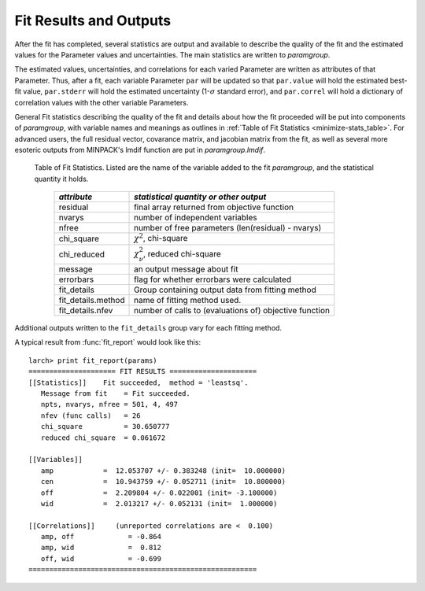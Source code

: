 .. _fitting-results-sec:

============================
Fit Results and Outputs
============================

After the fit has completed, several statistics are output and available to
describe the quality of the fit and the estimated values for the Parameter
values and uncertainties.  The main statistics are written to *paramgroup*.

The estimated values, uncertainties, and correlations for each varied
Parameter are written as attributes of that Parameter.  Thus, after a fit,
each variable Parameter ``par`` will be updated so that ``par.value`` will
hold the estimated best-fit value, ``par.stderr`` will hold the estimated
uncertainty (1-:math:`\sigma` standard error), and ``par.correl`` will hold
a dictionary of correlation values with the other variable Parameters.

General Fit statistics describing the quality of the fit and details about
how the fit proceeded will be put into components of *paramgroup*, with
variable names and meanings as outlines in
:ref:`Table of Fit Statistics <minimize-stats_table>`.  For advanced users,
the full residual vector,
covarance matrix, and jacobian matrix from the fit, as well as several more
esoteric outputs from MINPACK's lmdif function are put in
*paramgroup.lmdif*.

.. _minimize-stats_table:

   Table of Fit Statistics.
   Listed are the name of the variable added to the fit *paramgroup*, and
   the statistical quantity it holds.

    ======================= ==================================================
     *attribute*               *statistical quantity or other output*
    ======================= ==================================================
     residual                final array returned from objective function
     nvarys                  number of independent variables
     nfree                   number of free parameters (len(residual) - nvarys)
     chi_square              :math:`\chi^2`, chi-square
     chi_reduced             :math:`\chi_\nu^2`, reduced chi-square
     message                 an output message about fit
     errorbars               flag for whether errorbars were calculated
     fit_details             Group containing output data from fitting method
     fit_details.method      name of fitting method used.
     fit_details.nfev        number of calls to (evaluations of) objective function
    ======================= ==================================================

Additional outputs written to the ``fit_details`` group vary for each
fitting method.

.. function:: fit_report(paramgroup, show_correl=True, min_correl=0.1)

   returns a fit report for a fit given a parameter group.

   :param paramgroup:  parameter group, after being used in a fit.
   :param show_correl: flag (``True``/``False``) to show parameter correlations.
   :param min_correl:  smallest absolute value of correlation to show.
   :returns:   string of fit report.   This can be printed or stored.


A typical result from :func:`fit_report` would look like this::

    larch> print fit_report(params)
    ===================== FIT RESULTS =====================
    [[Statistics]]    Fit succeeded,  method = 'leastsq'.
       Message from fit    = Fit succeeded.
       npts, nvarys, nfree = 501, 4, 497
       nfev (func calls)   = 26
       chi_square          = 30.650777
       reduced chi_square  = 0.061672

    [[Variables]]
       amp            =  12.053707 +/- 0.383248 (init=  10.000000)
       cen            =  10.943759 +/- 0.052711 (init=  10.800000)
       off            =  2.209804 +/- 0.022001 (init= -3.100000)
       wid            =  2.013217 +/- 0.052131 (init=  1.000000)

    [[Correlations]]     (unreported correlations are <  0.100)
       amp, off             = -0.864
       amp, wid             =  0.812
       off, wid             = -0.699
    =======================================================

